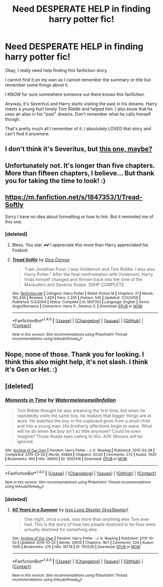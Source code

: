 #+TITLE: Need DESPERATE HELP in finding harry potter fic!

* Need DESPERATE HELP in finding harry potter fic!
:PROPERTIES:
:Author: Fuhong
:Score: 5
:DateUnix: 1468628363.0
:DateShort: 2016-Jul-16
:FlairText: Request
:END:
Okay, I really need help finding this fanfiction story.

I cannot find it on my own as I cannot remember the summary or title but remember some things about it.

I KNOW for sure somewhere someone out there knows this fanfiction.

Anyway, it's Severitus and Harry starts visiting the past in his dreams. Harry meets a young hurt lonely Tom Riddle and helped him. I also know that he uses an alias in his "past" dreams. Don't remember what he calls himself though.

That's pretty much all I remember of it. I absolutely LOVED that story and can't find it anywhere.


** I don't think it's Severitus, but [[https://www.fanfiction.net/s/7416274/1/Memento-Mori-Memento-Amor][this one, maybe?]]
:PROPERTIES:
:Author: kerrryn
:Score: 2
:DateUnix: 1468630188.0
:DateShort: 2016-Jul-16
:END:


** Unfortunately not. It's longer than five chapters. More than fifteen chapters, I believe... But thank you for taking the time to look! :)
:PROPERTIES:
:Author: Fuhong
:Score: 2
:DateUnix: 1468632402.0
:DateShort: 2016-Jul-16
:END:


** [[https://m.fanfiction.net/s/1847353/1/Tread-Softly]]

Sorry I have no idea about formatting or how to link. But it reminded me of this one.
:PROPERTIES:
:Author: OakDawn
:Score: 2
:DateUnix: 1468651887.0
:DateShort: 2016-Jul-16
:END:

*** [deleted]
:PROPERTIES:
:Score: 5
:DateUnix: 1468664491.0
:DateShort: 2016-Jul-16
:END:

**** Bless. You star. 💕💕 I appreciate this more than Harry appreciated his Firebolt.
:PROPERTIES:
:Author: OakDawn
:Score: 3
:DateUnix: 1468703942.0
:DateShort: 2016-Jul-17
:END:


**** [[http://www.fanfiction.net/s/1847353/1/][*/Tread Softly/*]] by [[https://www.fanfiction.net/u/567876/Dius-Corvus][/Dius Corvus/]]

#+begin_quote
  “I am Jonathan Frost. I was Voldemort and Tom Riddle. I was also Harry Potter.” After the final confrontation with Voldemort, Harry finds himself changed and thrown back into the time of the Marauders and Severus Snape. SSHP COMPLETE
#+end_quote

^{/Site/: [[http://www.fanfiction.net/][fanfiction.net]] *|* /Category/: Harry Potter *|* /Rated/: Fiction M *|* /Chapters/: 21 *|* /Words/: 182,436 *|* /Reviews/: 1,429 *|* /Favs/: 2,200 *|* /Follows/: 545 *|* /Updated/: 7/31/2006 *|* /Published/: 5/3/2004 *|* /Status/: Complete *|* /id/: 1847353 *|* /Language/: English *|* /Genre/: Angst/Romance *|* /Characters/: Harry P., Severus S. *|* /Download/: [[http://www.ff2ebook.com/old/ffn-bot/index.php?id=1847353&source=ff&filetype=epub][EPUB]] or [[http://www.ff2ebook.com/old/ffn-bot/index.php?id=1847353&source=ff&filetype=mobi][MOBI]]}

--------------

*FanfictionBot*^{1.4.0} *|* [[[https://github.com/tusing/reddit-ffn-bot/wiki/Usage][Usage]]] | [[[https://github.com/tusing/reddit-ffn-bot/wiki/Changelog][Changelog]]] | [[[https://github.com/tusing/reddit-ffn-bot/issues/][Issues]]] | [[[https://github.com/tusing/reddit-ffn-bot/][GitHub]]] | [[[https://www.reddit.com/message/compose?to=tusing][Contact]]]

^{/New in this version: Slim recommendations using/ ffnbot!slim! /Thread recommendations using/ linksub(thread_id)!}
:PROPERTIES:
:Author: FanfictionBot
:Score: 1
:DateUnix: 1468664514.0
:DateShort: 2016-Jul-16
:END:


** Nope, none of those. Thank you for looking. I think this also might help, it's not slash. I think it's Gen or Het. :)
:PROPERTIES:
:Author: Fuhong
:Score: 2
:DateUnix: 1468679856.0
:DateShort: 2016-Jul-16
:END:


** [deleted]
:PROPERTIES:
:Score: 1
:DateUnix: 1468644392.0
:DateShort: 2016-Jul-16
:END:

*** [[http://archiveofourown.org/works/3502418][*/Moments in Time/*]] by [[http://archiveofourown.org/users/Watermelonsmellinfellon/pseuds/Watermelonsmellinfellon][/Watermelonsmellinfellon/]]

#+begin_quote
  Tom Riddle thought he was dreaming the first time, but when he repeatedly visits the same boy, he realizes that bigger things are at work. He watches the boy in the cupboard grow from a small child and into a young man. His brotherly affections begin to wane. What will he do when the boy isn't so little anymore? Could he even imagine? Those Avada eyes calling to him. A/N: Morons will be ignored.
#+end_quote

^{/Site/: [[http://www.archiveofourown.org/][Archive of Our Own]] *|* /Fandom/: Harry Potter - J. K. Rowling *|* /Published/: 2015-03-08 *|* /Completed/: 2015-03-26 *|* /Words/: 45884 *|* /Chapters/: 20/20 *|* /Comments/: 272 *|* /Kudos/: 1929 *|* /Bookmarks/: 492 *|* /Hits/: 36950 *|* /ID/: 3502418 *|* /Download/: [[http://archiveofourown.org/downloads/Wa/Watermelonsmellinfellon/3502418/Moments%20in%20Time.epub?updated_at=1468241883][EPUB]] or [[http://archiveofourown.org/downloads/Wa/Watermelonsmellinfellon/3502418/Moments%20in%20Time.mobi?updated_at=1468241883][MOBI]]}

--------------

*FanfictionBot*^{1.4.0} *|* [[[https://github.com/tusing/reddit-ffn-bot/wiki/Usage][Usage]]] | [[[https://github.com/tusing/reddit-ffn-bot/wiki/Changelog][Changelog]]] | [[[https://github.com/tusing/reddit-ffn-bot/issues/][Issues]]] | [[[https://github.com/tusing/reddit-ffn-bot/][GitHub]]] | [[[https://www.reddit.com/message/compose?to=tusing][Contact]]]

^{/New in this version: Slim recommendations using/ ffnbot!slim! /Thread recommendations using/ linksub(thread_id)!}
:PROPERTIES:
:Author: FanfictionBot
:Score: 1
:DateUnix: 1468644414.0
:DateShort: 2016-Jul-16
:END:


*** [deleted]
:PROPERTIES:
:Score: 1
:DateUnix: 1468644458.0
:DateShort: 2016-Jul-16
:END:

**** [[http://archiveofourown.org/works/1151526][*/60 Years in a Summer/*]] by [[http://archiveofourown.org/users/IsysSkeeter/pseuds/Isys%20Luna%20Skeeter][/Isys Luna Skeeter (IsysSkeeter)/]]

#+begin_quote
  One night, once a year, was more than anything else Tom ever had. This is the story of how two people destined to be foes were actually destined for something else
#+end_quote

^{/Site/: [[http://www.archiveofourown.org/][Archive of Our Own]] *|* /Fandom/: Harry Potter - J. K. Rowling *|* /Published/: 2015-10-02 *|* /Updated/: 2015-10-02 *|* /Words/: 29516 *|* /Chapters/: 18/? *|* /Comments/: 224 *|* /Kudos/: 1000 *|* /Bookmarks/: 276 *|* /Hits/: 19778 *|* /ID/: 1151526 *|* /Download/: [[http://archiveofourown.org/downloads/Is/Isys%20Luna%20Skeeter/1151526/60%20Years%20in%20a%20Summer.epub?updated_at=1444172797][EPUB]] or [[http://archiveofourown.org/downloads/Is/Isys%20Luna%20Skeeter/1151526/60%20Years%20in%20a%20Summer.mobi?updated_at=1444172797][MOBI]]}

--------------

*FanfictionBot*^{1.4.0} *|* [[[https://github.com/tusing/reddit-ffn-bot/wiki/Usage][Usage]]] | [[[https://github.com/tusing/reddit-ffn-bot/wiki/Changelog][Changelog]]] | [[[https://github.com/tusing/reddit-ffn-bot/issues/][Issues]]] | [[[https://github.com/tusing/reddit-ffn-bot/][GitHub]]] | [[[https://www.reddit.com/message/compose?to=tusing][Contact]]]

^{/New in this version: Slim recommendations using/ ffnbot!slim! /Thread recommendations using/ linksub(thread_id)!}
:PROPERTIES:
:Author: FanfictionBot
:Score: 1
:DateUnix: 1468644498.0
:DateShort: 2016-Jul-16
:END:
